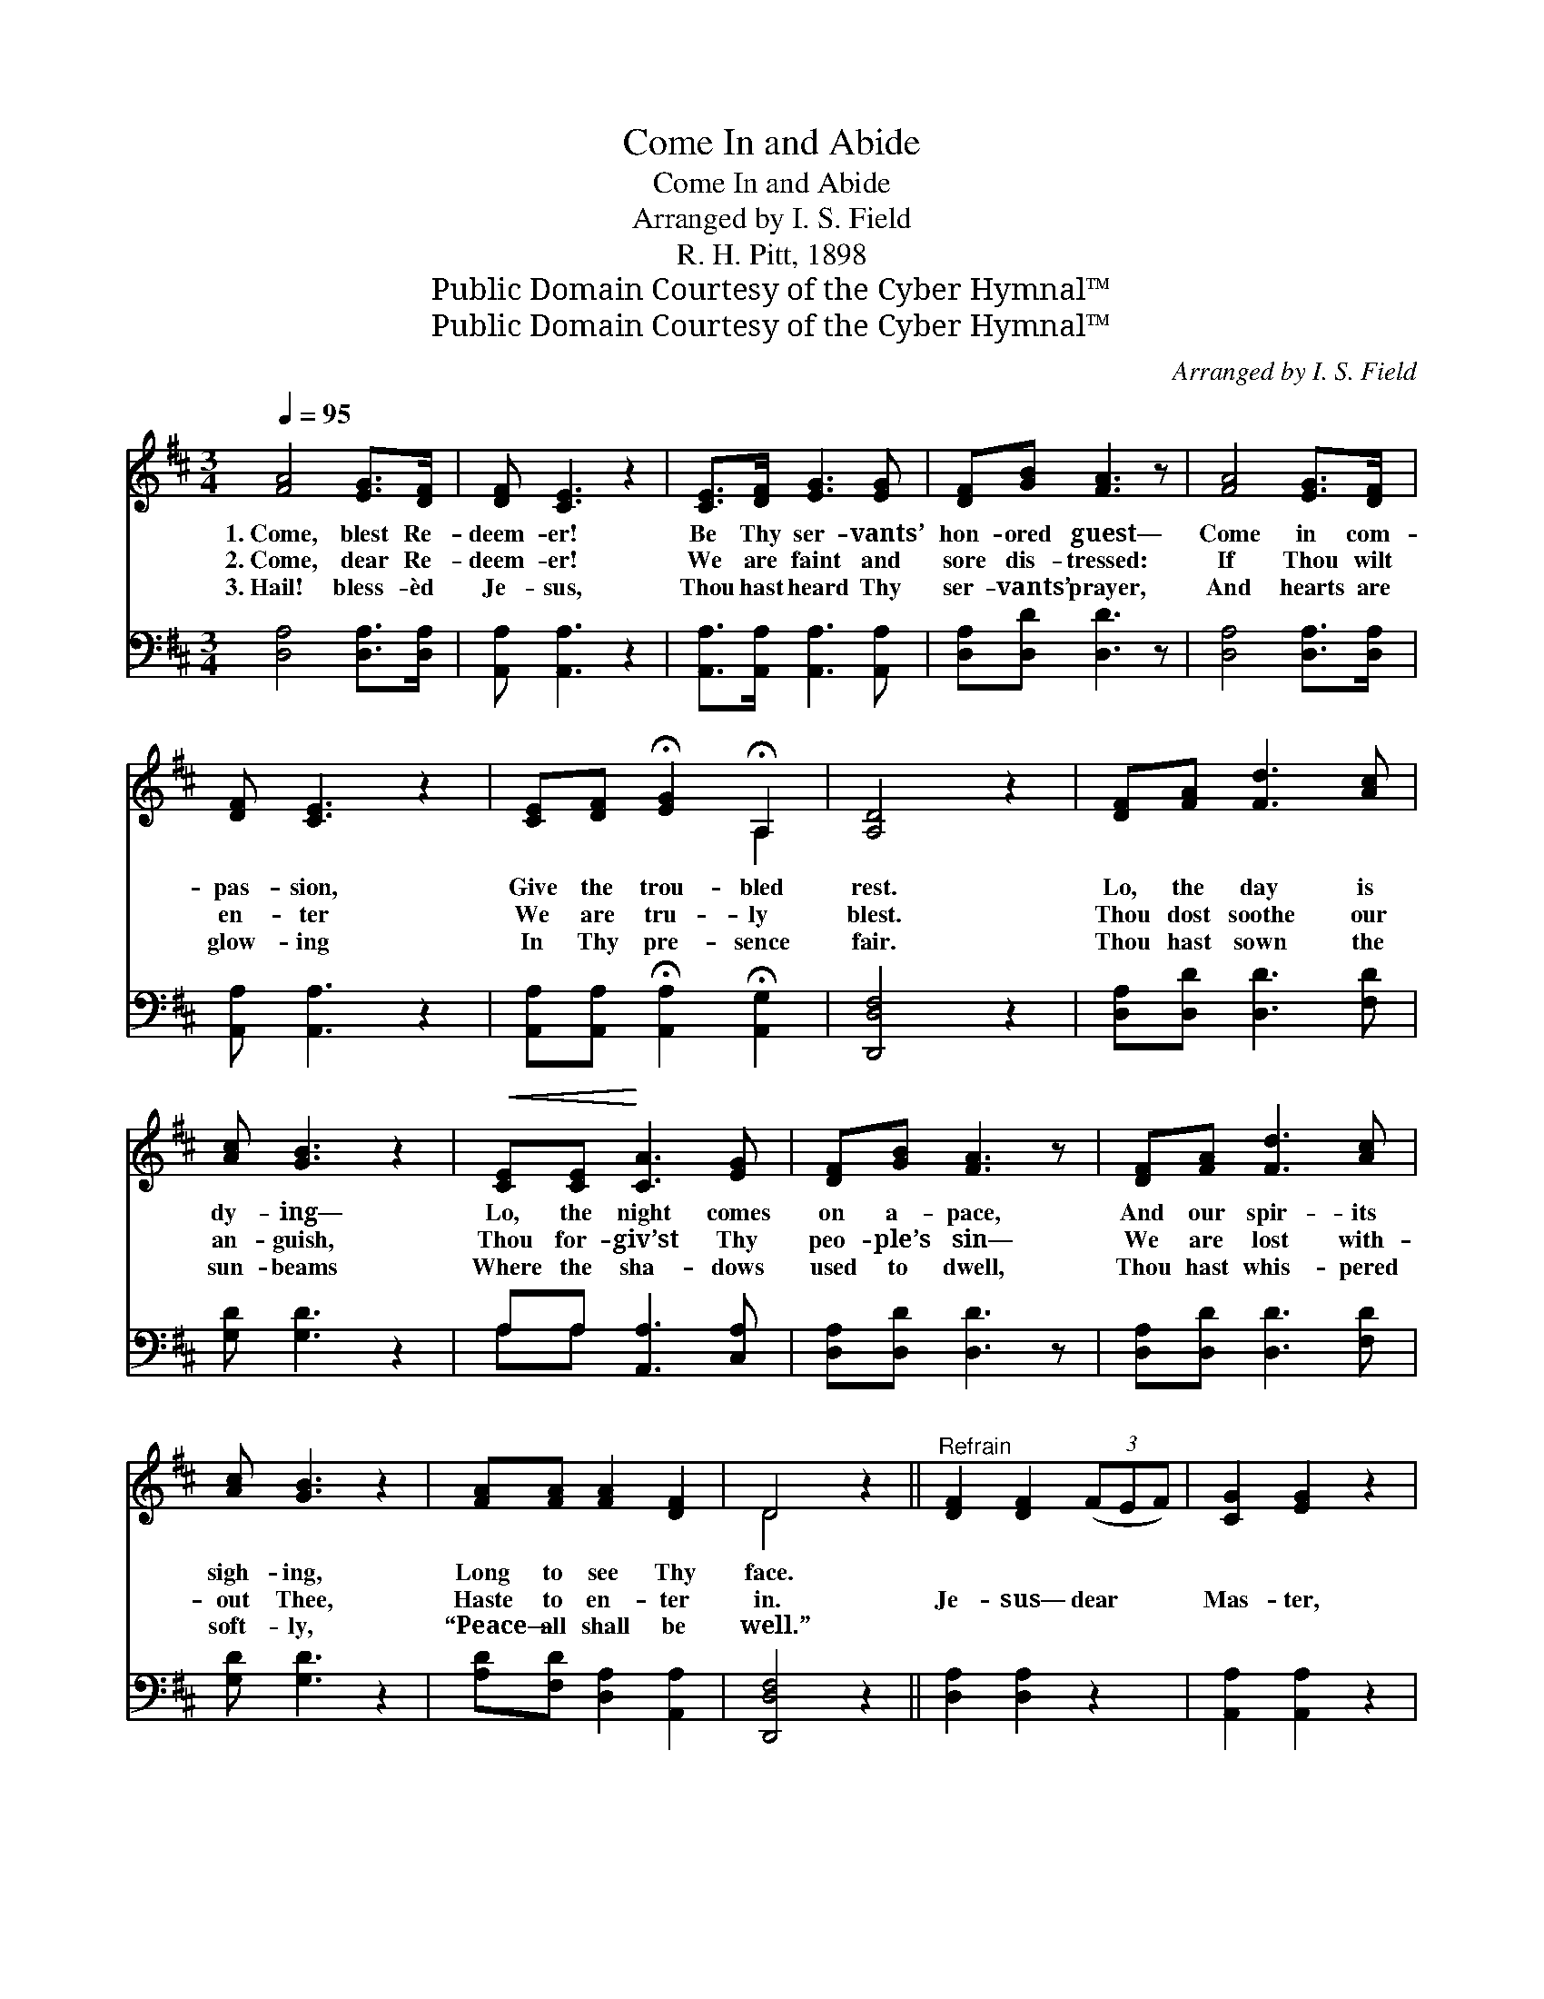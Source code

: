 X:1
T:Come In and Abide
T:Come In and Abide
T:Arranged by I. S. Field
T:R. H. Pitt, 1898
T:Public Domain Courtesy of the Cyber Hymnal™
T:Public Domain Courtesy of the Cyber Hymnal™
C:Arranged by I. S. Field
Z:Public Domain
Z:Courtesy of the Cyber Hymnal™
%%score ( 1 2 ) ( 3 4 )
L:1/8
Q:1/4=95
M:3/4
K:D
V:1 treble 
V:2 treble 
V:3 bass 
V:4 bass 
V:1
 [FA]4 [EG]>[DF] | [DF] [CE]3 z2 | [CE]>[DF] [EG]3 [EG] | [DF][GB] [FA]3 z | [FA]4 [EG]>[DF] | %5
w: 1.~Come, blest Re-|deem- er!|Be Thy ser- vants’|hon- ored guest—|Come in com-|
w: 2.~Come, dear Re-|deem- er!|We are faint and|sore dis- tressed:|If Thou wilt|
w: 3.~Hail! bless- èd|Je- sus,|Thou hast heard Thy|ser- vants’ prayer,|And hearts are|
 [DF] [CE]3 z2 | [CE][DF] !fermata![EG]2 !fermata!A,2 | [A,D]4 z2 | [DF][FA] [Fd]3 [Ac] | %9
w: pas- sion,|Give the trou- bled|rest.|Lo, the day is|
w: en- ter|We are tru- ly|blest.|Thou dost soothe our|
w: glow- ing|In Thy pre- sence|fair.|Thou hast sown the|
 [Ac] [GB]3 z2 |!<(! [CE][CE]!<)! [CA]3 [EG] | [DF][GB] [FA]3 z | [DF][FA] [Fd]3 [Ac] | %13
w: dy- ing—|Lo, the night comes|on a- pace,|And our spir- its|
w: an- guish,|Thou for- giv’st Thy|peo- ple’s sin—|We are lost with-|
w: sun- beams|Where the sha- dows|used to dwell,|Thou hast whis- pered|
 [Ac] [GB]3 z2 | [FA][FA] [FA]2 [DF]2 | D4 z2 ||"^Refrain" [DF]2 [DF]2 (3(FEF) | [CG]2 [EG]2 z2 | %18
w: sigh- ing,|Long to see Thy|face.|||
w: out Thee,|Haste to en- ter|in.|Je- sus— dear * *|Mas- ter,|
w: soft- ly,|“Peace— all shall be|well.”|||
 [CE]>[CE] [FA]3 [EG] | [DF][GB] [FA]3 z | [DF]2 [DF]2 (3(FEF) | [CG]2 [EG]2 z2 | %22
w: ||||
w: Come and reign with-|in each heart,|Deign to be * *|near us;|
w: ||||
 A,A, [FA]2 [EG]2 | [DF]4 |] %24
w: ||
w: Ne- ver- more de-|part.|
w: ||
V:2
 x6 | x6 | x6 | x6 | x6 | x6 | x4 A,2 | x6 | x6 | x6 | x6 | x6 | x6 | x6 | x6 | D4 x2 || x6 | x6 | %18
 x6 | x6 | x6 | x6 | A,A, x4 | x4 |] %24
V:3
 [D,A,]4 [D,A,]>[D,A,] | [A,,A,] [A,,A,]3 z2 | [A,,A,]>[A,,A,] [A,,A,]3 [A,,A,] | %3
 [D,A,][D,D] [D,D]3 z | [D,A,]4 [D,A,]>[D,A,] | [A,,A,] [A,,A,]3 z2 | %6
 [A,,A,][A,,A,] !fermata![A,,A,]2 !fermata![A,,G,]2 | [D,,D,F,]4 z2 | [D,A,][D,D] [D,D]3 [F,D] | %9
 [G,D] [G,D]3 z2 | A,A, [A,,A,]3 [C,A,] | [D,A,][D,D] [D,D]3 z | [D,A,][D,D] [D,D]3 [F,D] | %13
 [G,D] [G,D]3 z2 | [A,D][F,D] [D,A,]2 [A,,A,]2 | [D,,D,F,]4 z2 || [D,A,]2 [D,A,]2 z2 | %17
 [A,,A,]2 [A,,A,]2 z2 | [A,,A,]>[A,,A,] [A,,A,]3 [A,,A,] | [D,A,][D,D] [D,D]3 z | %20
 [D,A,]2 [D,A,]2 z2 | [A,,A,]2 [A,,A,]2 z2 | [A,,A,][A,,A,] [A,,A,]2 [A,,A,]2 | [D,,D,A,]4 |] %24
V:4
 x6 | x6 | x6 | x6 | x6 | x6 | x6 | x6 | x6 | x6 | A,A, x4 | x6 | x6 | x6 | x6 | x6 || x6 | x6 | %18
 x6 | x6 | x6 | x6 | x6 | x4 |] %24

